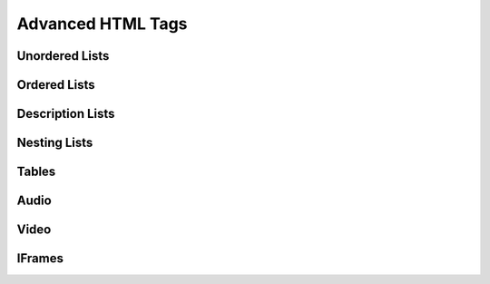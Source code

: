 Advanced HTML Tags
==================


Unordered Lists
---------------


Ordered Lists
-------------

Description Lists
-----------------


Nesting Lists
-------------

Tables
------


Audio
-----

Video
-----

IFrames
-------